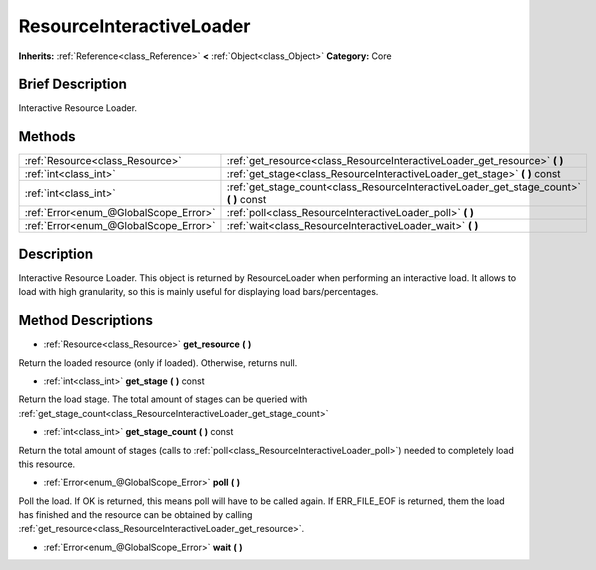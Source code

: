 .. Generated automatically by doc/tools/makerst.py in Godot's source tree.
.. DO NOT EDIT THIS FILE, but the ResourceInteractiveLoader.xml source instead.
.. The source is found in doc/classes or modules/<name>/doc_classes.

.. _class_ResourceInteractiveLoader:

ResourceInteractiveLoader
=========================

**Inherits:** :ref:`Reference<class_Reference>` **<** :ref:`Object<class_Object>`
**Category:** Core

Brief Description
-----------------

Interactive Resource Loader.

Methods
-------

+----------------------------------------+-------------------------------------------------------------------------------------------+
| :ref:`Resource<class_Resource>`        | :ref:`get_resource<class_ResourceInteractiveLoader_get_resource>` **(** **)**             |
+----------------------------------------+-------------------------------------------------------------------------------------------+
| :ref:`int<class_int>`                  | :ref:`get_stage<class_ResourceInteractiveLoader_get_stage>` **(** **)** const             |
+----------------------------------------+-------------------------------------------------------------------------------------------+
| :ref:`int<class_int>`                  | :ref:`get_stage_count<class_ResourceInteractiveLoader_get_stage_count>` **(** **)** const |
+----------------------------------------+-------------------------------------------------------------------------------------------+
| :ref:`Error<enum_@GlobalScope_Error>`  | :ref:`poll<class_ResourceInteractiveLoader_poll>` **(** **)**                             |
+----------------------------------------+-------------------------------------------------------------------------------------------+
| :ref:`Error<enum_@GlobalScope_Error>`  | :ref:`wait<class_ResourceInteractiveLoader_wait>` **(** **)**                             |
+----------------------------------------+-------------------------------------------------------------------------------------------+

Description
-----------

Interactive Resource Loader. This object is returned by ResourceLoader when performing an interactive load. It allows to load with high granularity, so this is mainly useful for displaying load bars/percentages.

Method Descriptions
-------------------

.. _class_ResourceInteractiveLoader_get_resource:

- :ref:`Resource<class_Resource>` **get_resource** **(** **)**

Return the loaded resource (only if loaded). Otherwise, returns null.

.. _class_ResourceInteractiveLoader_get_stage:

- :ref:`int<class_int>` **get_stage** **(** **)** const

Return the load stage. The total amount of stages can be queried with :ref:`get_stage_count<class_ResourceInteractiveLoader_get_stage_count>`

.. _class_ResourceInteractiveLoader_get_stage_count:

- :ref:`int<class_int>` **get_stage_count** **(** **)** const

Return the total amount of stages (calls to :ref:`poll<class_ResourceInteractiveLoader_poll>`) needed to completely load this resource.

.. _class_ResourceInteractiveLoader_poll:

- :ref:`Error<enum_@GlobalScope_Error>` **poll** **(** **)**

Poll the load. If OK is returned, this means poll will have to be called again. If ERR_FILE_EOF is returned, them the load has finished and the resource can be obtained by calling :ref:`get_resource<class_ResourceInteractiveLoader_get_resource>`.

.. _class_ResourceInteractiveLoader_wait:

- :ref:`Error<enum_@GlobalScope_Error>` **wait** **(** **)**


